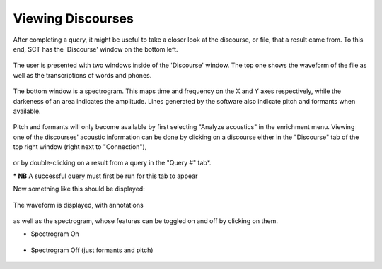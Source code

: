.. _viewingdiscourses:

******************
Viewing Discourses
******************


After completing a query, it might be useful to take a closer look at the discourse, or file, that a result came from. To this end, SCT has the 'Discourse' window on the bottom left. 

	.. image:: discourseempty.png
		:width: 650px
		:height: 349px
		:align: center
		:alt: Image cannot be displayed in your browser


The user is presented with two windows inside of the 'Discourse' window. The top one shows the waveform of the file as well as the transcriptions of words and phones. 

	.. image:: topempty.png
		:width: 732px
		:height: 179px
		:align: center
		:alt: Image cannot be displayed in your browser

The bottom window is a spectrogram. This maps time and frequency on the X and Y axes respectively, while the darkeness of an area indicates the amplitude. Lines generated by the software also indicate pitch and formants when available. 

	.. image:: discoursebotempty.png
		:width: 589px
		:height: 150px
		:align: center
		:alt: Image cannot be displayed in your browser


Pitch and formants will only become available by first selecting "Analyze acoustics" in the enrichment menu. Viewing one of the discourses' acoustic information can be done by clicking on a discourse either in the "Discourse" tab of the top right window (right next to "Connection"),

	.. image:: discoursetab.png
		:width: 378px
		:height: 430px
		:align: center
		:alt: Image cannot be displayed in your browser

or by double-clicking on a result from a query in the "Query \#" tab\*. 
	.. image:: querynum.png
		:width: 650px
		:height: 263px
		:align: center
		:alt: Image cannot be displayed in your browser


\* **NB** A successful query must first be run for this tab to appear 

Now something like this should be displayed:

	.. image:: fullfull.png
		:width: 701px
		:height: 403px
		:align: center
		:alt: Image cannot be displayed in your browser

The waveform is displayed, with annotations 

	.. image:: topfull.png
		:width: 676px
		:height: 227px
		:align: center
		:alt: Image cannot be displayed in your browser

as well as the spectrogram, whose features can be toggled on and off by clicking on them.

* Spectrogram On

	.. image:: bottomfull.png
		:width: 698px
		:height: 152px
		:align: center
		:alt: Image cannot be displayed in your browser

* Spectrogram Off (just formants and pitch)

	.. image:: bottomformants.png
		:width: 677px
		:height: 151px
		:align: center
		:alt: Image cannot be displayed in your browser

